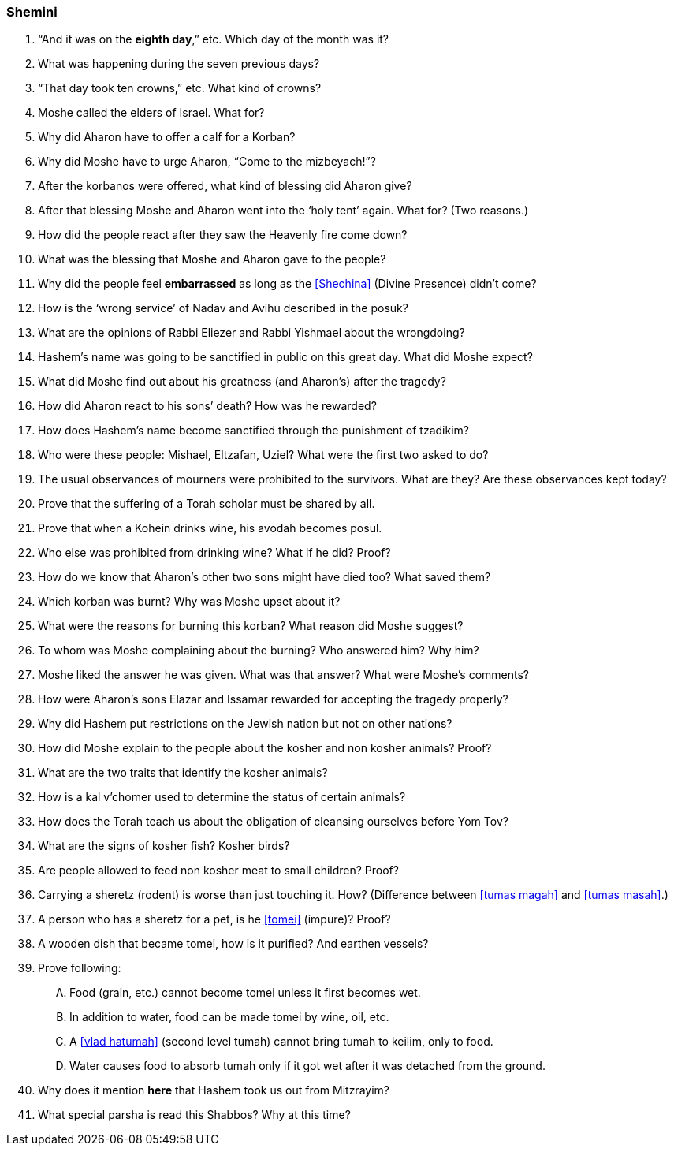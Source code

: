 [#shemini]
=== Shemini

. “And it was on the *eighth day*,” etc. Which day of the month was it?

. What was happening during the seven previous days?

. “That day took ten crowns,” etc. What kind of crowns?

. Moshe called the elders of Israel. What for?

. Why did Aharon have to offer a calf for a Korban?

. Why did Moshe have to urge Aharon, “Come to the mizbeyach!”?

. After the korbanos were offered, what kind of blessing did Aharon give?

. After that blessing Moshe and Aharon went into the ‘holy tent’ again. What for? (Two reasons.)

. How did the people react after they saw the Heavenly fire come down?

. What was the blessing that Moshe and Aharon gave to the people?

. Why did the people feel *embarrassed* as long as the <<Shechina>> (Divine Presence) didn’t come?

. How is the ‘wrong service’ of Nadav and Avihu described in the posuk?

. What are the opinions of Rabbi Eliezer and Rabbi Yishmael about the wrongdoing?

. Hashem’s name was going to be sanctified in public on this great day. What did Moshe expect?

. What did Moshe find out about his greatness (and Aharon’s) after the tragedy?

. How did Aharon react to his sons’ death? How was he rewarded?

. How does Hashem’s name become sanctified through the punishment of tzadikim?

. Who were these people: Mishael, Eltzafan, Uziel? What were the first two asked to do?

. The usual observances of mourners were prohibited to the survivors. What are they? Are these observances kept today?

. Prove that the suffering of a Torah scholar must be shared by all.

. Prove that when a Kohein drinks wine, his avodah becomes posul.

. Who else was prohibited from drinking wine? What if he did? Proof?

. How do we know that Aharon’s other two sons might have died too? What saved them?

. Which korban was burnt? Why was Moshe upset about it?

. What were the reasons for burning this korban? What reason did Moshe suggest?

. To whom was Moshe complaining about the burning? Who answered him? Why him?

. Moshe liked the answer he was given. What was that answer? What were Moshe’s comments?

. How were Aharon’s sons Elazar and Issamar rewarded for accepting the tragedy properly?

. Why did Hashem put restrictions on the Jewish nation but not on other nations?

. How did Moshe explain to the people about the kosher and non kosher animals? Proof?

. What are the two traits that identify the kosher animals?

. How is a kal v’chomer used to determine the status of certain animals?

. How does the Torah teach us about the obligation of cleansing ourselves before Yom Tov?

. What are the signs of kosher fish? Kosher birds?

. Are people allowed to feed non kosher meat to small children? Proof?

. Carrying a sheretz (rodent) is worse than just touching it. How? (Difference between <<tumas magah>> and <<tumas masah>>.)

. A person who has a sheretz for a pet, is he <<tomei>> (impure)? Proof?

. A wooden dish that became tomei, how is it purified? And earthen vessels?

. Prove following:
[upperalpha]
.. Food (grain, etc.) cannot become tomei unless it first becomes wet.
.. In addition to water, food can be made tomei by wine, oil, etc.
.. A <<vlad hatumah>> (second level tumah) cannot bring tumah to keilim, only to food.
.. Water causes food to absorb tumah only if it got wet after it was detached from the ground.

. Why does it mention *here* that Hashem took us out from Mitzrayim?

. What special parsha is read this Shabbos? Why at this time?

